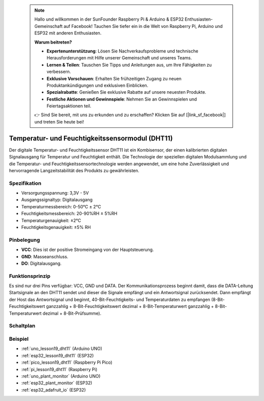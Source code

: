  .. note::

    Hallo und willkommen in der SunFounder Raspberry Pi & Arduino & ESP32 Enthusiasten-Gemeinschaft auf Facebook! Tauchen Sie tiefer ein in die Welt von Raspberry Pi, Arduino und ESP32 mit anderen Enthusiasten.

    **Warum beitreten?**

    - **Expertenunterstützung**: Lösen Sie Nachverkaufsprobleme und technische Herausforderungen mit Hilfe unserer Gemeinschaft und unseres Teams.
    - **Lernen & Teilen**: Tauschen Sie Tipps und Anleitungen aus, um Ihre Fähigkeiten zu verbessern.
    - **Exklusive Vorschauen**: Erhalten Sie frühzeitigen Zugang zu neuen Produktankündigungen und exklusiven Einblicken.
    - **Spezialrabatte**: Genießen Sie exklusive Rabatte auf unsere neuesten Produkte.
    - **Festliche Aktionen und Gewinnspiele**: Nehmen Sie an Gewinnspielen und Feiertagsaktionen teil.

    👉 Sind Sie bereit, mit uns zu erkunden und zu erschaffen? Klicken Sie auf [|link_sf_facebook|] und treten Sie heute bei!

.. _cpn_dht11:

Temperatur- und Feuchtigkeitssensormodul (DHT11)
================================================

.. image:: img/19_dht11_module.png
    :width: 360
    :align: center

.. raw:: html

   <br/>

Der digitale Temperatur- und Feuchtigkeitssensor DHT11 ist ein Kombisensor, der einen kalibrierten digitalen Signalausgang für Temperatur und Feuchtigkeit enthält. Die Technologie der speziellen digitalen Modulsammlung und die Temperatur- und Feuchtigkeitssensortechnologie werden angewendet, um eine hohe Zuverlässigkeit und hervorragende Langzeitstabilität des Produkts zu gewährleisten.

Spezifikation
---------------------------
* Versorgungsspannung: 3,3V - 5V
* Ausgangssignaltyp: Digitalausgang
* Temperaturmessbereich: 0-50℃ ± 2℃
* Feuchtigkeitsmessbereich: 20-90%RH ± 5%RH
* Temperaturgenauigkeit: ±2°C
* Feuchtigkeitsgenauigkeit: ±5% RH

Pinbelegung
---------------------------
* **VCC**: Dies ist der positive Stromeingang von der Hauptsteuerung.
* **GND**: Masseanschluss.
* **DO**: Digitalausgang.

Funktionsprinzip
---------------------------
Es sind nur drei Pins verfügbar: VCC, GND und DATA. Der Kommunikationsprozess beginnt damit, dass die DATA-Leitung Startsignale an den DHT11 sendet und dieser die Signale empfängt und ein Antwortsignal zurücksendet. Dann empfängt der Host das Antwortsignal und beginnt, 40-Bit-Feuchtigkeits- und Temperaturdaten zu empfangen (8-Bit-Feuchtigkeitswert ganzzahlig + 8-Bit-Feuchtigkeitswert dezimal + 8-Bit-Temperaturwert ganzzahlig + 8-Bit-Temperaturwert dezimal + 8-Bit-Prüfsumme).

.. image:: img/19_dht11_module_2.png
    :width: 300
    :align: center

.. raw:: html
    
    <br/>

Schaltplan
---------------------------

.. image:: img/19_dht11_module_schematic.png
    :width: 80%
    :align: center

.. raw:: html

   <br/>

Beispiel
---------------------------
* :ref:`uno_lesson19_dht11` (Arduino UNO)
* :ref:`esp32_lesson19_dht11` (ESP32)
* :ref:`pico_lesson19_dht11` (Raspberry Pi Pico)
* :ref:`pi_lesson19_dht11` (Raspberry Pi)

* :ref:`uno_plant_monitor` (Arduino UNO)
* :ref:`esp32_plant_monitor` (ESP32)
* :ref:`esp32_adafruit_io` (ESP32)
